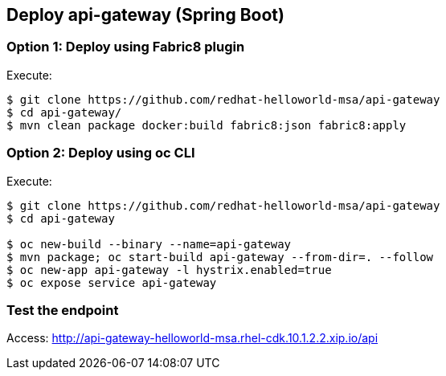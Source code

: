 // JBoss, Home of Professional Open Source
// Copyright 2016, Red Hat, Inc. and/or its affiliates, and individual
// contributors by the @authors tag. See the copyright.txt in the
// distribution for a full listing of individual contributors.
//
// Licensed under the Apache License, Version 2.0 (the "License");
// you may not use this file except in compliance with the License.
// You may obtain a copy of the License at
// http://www.apache.org/licenses/LICENSE-2.0
// Unless required by applicable law or agreed to in writing, software
// distributed under the License is distributed on an "AS IS" BASIS,
// WITHOUT WARRANTIES OR CONDITIONS OF ANY KIND, either express or implied.
// See the License for the specific language governing permissions and
// limitations under the License.

## Deploy api-gateway (Spring Boot)

### Option 1: Deploy using Fabric8 plugin

Execute:

----
$ git clone https://github.com/redhat-helloworld-msa/api-gateway
$ cd api-gateway/
$ mvn clean package docker:build fabric8:json fabric8:apply
----

### Option 2: Deploy using oc CLI

Execute:

----
$ git clone https://github.com/redhat-helloworld-msa/api-gateway
$ cd api-gateway

$ oc new-build --binary --name=api-gateway
$ mvn package; oc start-build api-gateway --from-dir=. --follow
$ oc new-app api-gateway -l hystrix.enabled=true
$ oc expose service api-gateway
----

### Test the endpoint

Access: http://api-gateway-helloworld-msa.rhel-cdk.10.1.2.2.xip.io/api

